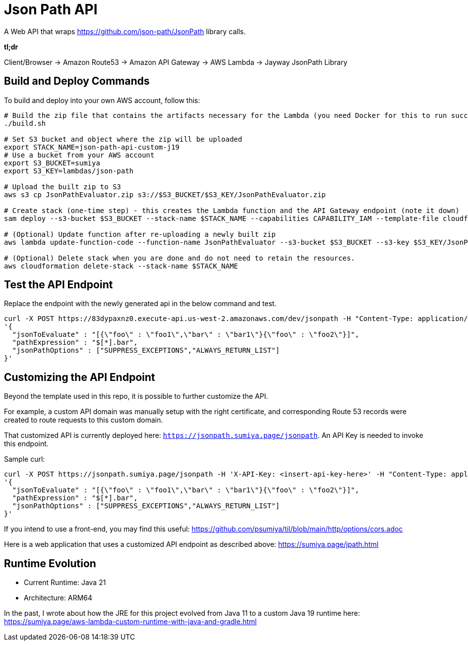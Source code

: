 = Json Path API

A Web API that wraps https://github.com/json-path/JsonPath library calls.

*tl;dr*

Client/Browser -> Amazon Route53 -> Amazon API Gateway -> AWS Lambda -> Jayway JsonPath Library

== Build and Deploy Commands

To build and deploy into your own AWS account, follow this:

[source]
----
# Build the zip file that contains the artifacts necessary for the Lambda (you need Docker for this to run successfully)
./build.sh

# Set S3 bucket and object where the zip will be uploaded
export STACK_NAME=json-path-api-custom-j19
# Use a bucket from your AWS account
export S3_BUCKET=sumiya
export S3_KEY=lambdas/json-path

# Upload the built zip to S3
aws s3 cp JsonPathEvaluator.zip s3://$S3_BUCKET/$S3_KEY/JsonPathEvaluator.zip

# Create stack (one-time step) - this creates the Lambda function and the API Gateway endpoint (note it down)
sam deploy --s3-bucket $S3_BUCKET --stack-name $STACK_NAME --capabilities CAPABILITY_IAM --template-file cloudformation/template.yaml

# (Optional) Update function after re-uploading a newly built zip
aws lambda update-function-code --function-name JsonPathEvaluator --s3-bucket $S3_BUCKET --s3-key $S3_KEY/JsonPathEvaluator.zip

# (Optional) Delete stack when you are done and do not need to retain the resources.
aws cloudformation delete-stack --stack-name $STACK_NAME
----

== Test the API Endpoint

Replace the endpoint with the newly generated api in the below command and test.
----
curl -X POST https://83dypaxnz0.execute-api.us-west-2.amazonaws.com/dev/jsonpath -H "Content-Type: application/json" -d \
'{
  "jsonToEvaluate" : "[{\"foo\" : \"foo1\",\"bar\" : \"bar1\"}{\"foo\" : \"foo2\"}]",
  "pathExpression" : "$[*].bar",
  "jsonPathOptions" : ["SUPPRESS_EXCEPTIONS","ALWAYS_RETURN_LIST"]
}'
----

== Customizing the API Endpoint

Beyond the template used in this repo, it is possible to further customize the API.

For example, a custom API domain was manually setup with the right certificate, and corresponding Route 53 records were created to route requests to this custom domain.

That customized API is currently deployed here: `https://jsonpath.sumiya.page/jsonpath`. An API Key is needed to invoke this endpoint.

Sample curl:

----
curl -X POST https://jsonpath.sumiya.page/jsonpath -H 'X-API-Key: <insert-api-key-here>' -H "Content-Type: application/json" -d \
'{
  "jsonToEvaluate" : "[{\"foo\" : \"foo1\",\"bar\" : \"bar1\"}{\"foo\" : \"foo2\"}]",
  "pathExpression" : "$[*].bar",
  "jsonPathOptions" : ["SUPPRESS_EXCEPTIONS","ALWAYS_RETURN_LIST"]
}'
----

If you intend to use a front-end, you may find this useful: https://github.com/psumiya/til/blob/main/http/options/cors.adoc

Here is a web application that uses a customized API endpoint as described above: https://sumiya.page/jpath.html

== Runtime Evolution
- Current Runtime: Java 21
- Architecture: ARM64

In the past, I wrote about how the JRE for this project evolved from Java 11 to a custom Java 19 runtime here: https://sumiya.page/aws-lambda-custom-runtime-with-java-and-gradle.html